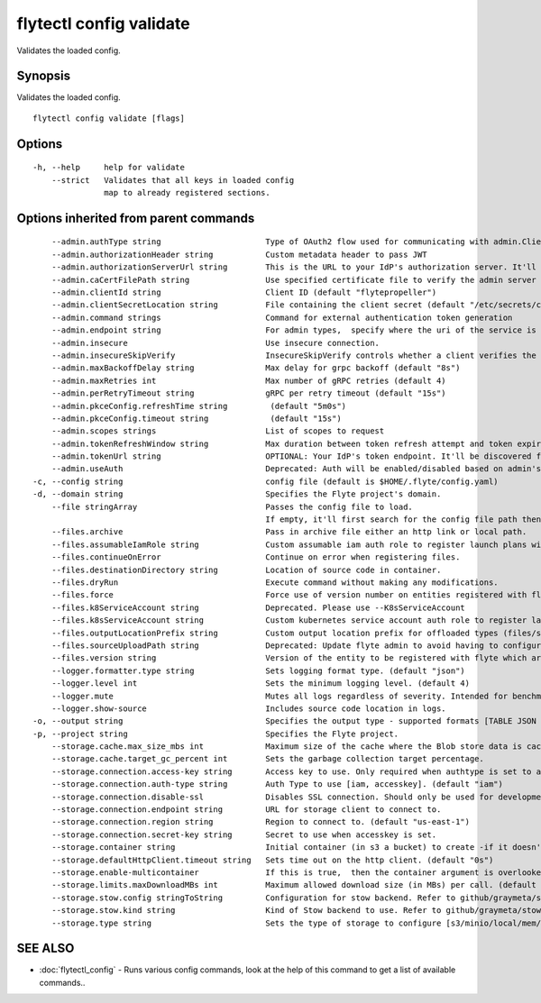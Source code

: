 .. _flytectl_config_validate:

flytectl config validate
------------------------

Validates the loaded config.

Synopsis
~~~~~~~~


Validates the loaded config.

::

  flytectl config validate [flags]

Options
~~~~~~~

::

  -h, --help     help for validate
      --strict   Validates that all keys in loaded config
                 map to already registered sections.

Options inherited from parent commands
~~~~~~~~~~~~~~~~~~~~~~~~~~~~~~~~~~~~~~

::

      --admin.authType string                      Type of OAuth2 flow used for communicating with admin.ClientSecret, Pkce, ExternalCommand are valid values (default "ClientSecret")
      --admin.authorizationHeader string           Custom metadata header to pass JWT
      --admin.authorizationServerUrl string        This is the URL to your IdP's authorization server. It'll default to Endpoint
      --admin.caCertFilePath string                Use specified certificate file to verify the admin server peer.
      --admin.clientId string                      Client ID (default "flytepropeller")
      --admin.clientSecretLocation string          File containing the client secret (default "/etc/secrets/client_secret")
      --admin.command strings                      Command for external authentication token generation
      --admin.endpoint string                      For admin types,  specify where the uri of the service is located.
      --admin.insecure                             Use insecure connection.
      --admin.insecureSkipVerify                   InsecureSkipVerify controls whether a client verifies the server's certificate chain and host name. Caution : shouldn't be use for production usecases'
      --admin.maxBackoffDelay string               Max delay for grpc backoff (default "8s")
      --admin.maxRetries int                       Max number of gRPC retries (default 4)
      --admin.perRetryTimeout string               gRPC per retry timeout (default "15s")
      --admin.pkceConfig.refreshTime string         (default "5m0s")
      --admin.pkceConfig.timeout string             (default "15s")
      --admin.scopes strings                       List of scopes to request
      --admin.tokenRefreshWindow string            Max duration between token refresh attempt and token expiry. (default "0s")
      --admin.tokenUrl string                      OPTIONAL: Your IdP's token endpoint. It'll be discovered from flyte admin's OAuth Metadata endpoint if not provided.
      --admin.useAuth                              Deprecated: Auth will be enabled/disabled based on admin's dynamically discovered information.
  -c, --config string                              config file (default is $HOME/.flyte/config.yaml)
  -d, --domain string                              Specifies the Flyte project's domain.
      --file stringArray                           Passes the config file to load.
                                                   If empty, it'll first search for the config file path then, if found, will load config from there.
      --files.archive                              Pass in archive file either an http link or local path.
      --files.assumableIamRole string              Custom assumable iam auth role to register launch plans with.
      --files.continueOnError                      Continue on error when registering files.
      --files.destinationDirectory string          Location of source code in container.
      --files.dryRun                               Execute command without making any modifications.
      --files.force                                Force use of version number on entities registered with flyte.
      --files.k8ServiceAccount string              Deprecated. Please use --K8sServiceAccount
      --files.k8sServiceAccount string             Custom kubernetes service account auth role to register launch plans with.
      --files.outputLocationPrefix string          Custom output location prefix for offloaded types (files/schemas).
      --files.sourceUploadPath string              Deprecated: Update flyte admin to avoid having to configure storage access from flytectl.
      --files.version string                       Version of the entity to be registered with flyte which are un-versioned after serialization.
      --logger.formatter.type string               Sets logging format type. (default "json")
      --logger.level int                           Sets the minimum logging level. (default 4)
      --logger.mute                                Mutes all logs regardless of severity. Intended for benchmarks/tests only.
      --logger.show-source                         Includes source code location in logs.
  -o, --output string                              Specifies the output type - supported formats [TABLE JSON YAML DOT DOTURL]. NOTE: dot, doturl are only supported for Workflow (default "TABLE")
  -p, --project string                             Specifies the Flyte project.
      --storage.cache.max_size_mbs int             Maximum size of the cache where the Blob store data is cached in-memory. If not specified or set to 0,  cache is not used
      --storage.cache.target_gc_percent int        Sets the garbage collection target percentage.
      --storage.connection.access-key string       Access key to use. Only required when authtype is set to accesskey.
      --storage.connection.auth-type string        Auth Type to use [iam, accesskey]. (default "iam")
      --storage.connection.disable-ssl             Disables SSL connection. Should only be used for development.
      --storage.connection.endpoint string         URL for storage client to connect to.
      --storage.connection.region string           Region to connect to. (default "us-east-1")
      --storage.connection.secret-key string       Secret to use when accesskey is set.
      --storage.container string                   Initial container (in s3 a bucket) to create -if it doesn't exist-.'
      --storage.defaultHttpClient.timeout string   Sets time out on the http client. (default "0s")
      --storage.enable-multicontainer              If this is true,  then the container argument is overlooked and redundant. This config will automatically open new connections to new containers/buckets as they are encountered
      --storage.limits.maxDownloadMBs int          Maximum allowed download size (in MBs) per call. (default 2)
      --storage.stow.config stringToString         Configuration for stow backend. Refer to github/graymeta/stow (default [])
      --storage.stow.kind string                   Kind of Stow backend to use. Refer to github/graymeta/stow
      --storage.type string                        Sets the type of storage to configure [s3/minio/local/mem/stow]. (default "s3")

SEE ALSO
~~~~~~~~

* :doc:`flytectl_config` 	 - Runs various config commands, look at the help of this command to get a list of available commands..

